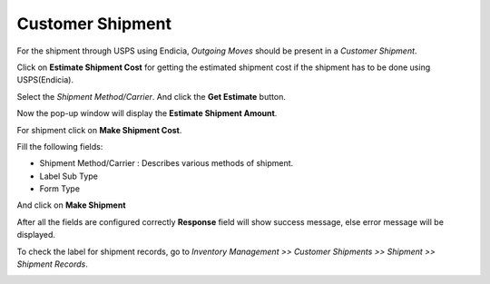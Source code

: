 Customer Shipment
#################

For the shipment through USPS using Endicia, *Outgoing Moves* should be 
present in a `Customer Shipment`. 

.. image:: _images/1.png
    :width: 1000

Click on **Estimate Shipment Cost** for getting the estimated shipment cost 
if the shipment has to be done using USPS(Endicia).

.. image:: _images/7.png
    :width: 1000

Select the *Shipment Method/Carrier*. And click the **Get Estimate** button.

.. image:: _images/8.png
    :width: 1000

Now the pop-up window will display the **Estimate Shipment Amount**.

.. image:: _images/9.png
    :width: 1000
    
For shipment click on **Make Shipment Cost**. 

.. image:: _images/11.png
    :width: 1000
    
Fill the following fields:

* Shipment Method/Carrier : Describes various methods of shipment.
* Label Sub Type
* Form Type

And click on **Make Shipment** 

.. image:: _images/12.png
    :width: 1000
    
After all the fields are configured correctly **Response** field will show success message, else error message will be displayed.
    
.. image:: _images/13.png
    :width: 1000
     
To check the label for shipment records, go to *Inventory Management >> Customer Shipments >> Shipment >> Shipment Records*.

.. image:: _images/f.png
    :width: 1000
    
\

.. image:: _images/g.png
    :width: 1000
